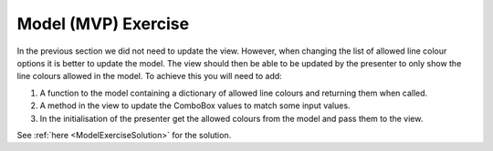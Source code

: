 ====================
Model (MVP) Exercise
====================

In the previous section we did not need to update the view. However,
when changing the list of allowed line colour options it is better to
update the model. The view should then be able to be updated by the
presenter to only show the line colours allowed in the model. To
achieve this you will need to add:

#. A function to the model containing a dictionary of allowed
   line colours and returning them when called.
#. A method in the view to update the ComboBox values to match some
   input values.
#. In the initialisation of the presenter get the allowed colours from
   the model and pass them to the view.

See :ref:`here <ModelExerciseSolution>` for the solution.
